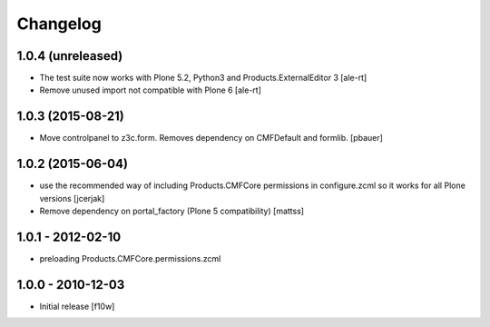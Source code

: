Changelog
=========

1.0.4 (unreleased)
------------------

- The test suite now works with Plone 5.2, Python3 and Products.ExternalEditor 3
  [ale-rt]

- Remove unused import not compatible with Plone 6
  [ale-rt]


1.0.3 (2015-08-21)
------------------

- Move controlpanel to z3c.form. Removes dependency on CMFDefault and formlib.
  [pbauer]


1.0.2 (2015-06-04)
------------------

- use the recommended way of including Products.CMFCore permissions
  in configure.zcml so it works for all Plone versions
  [jcerjak]

- Remove dependency on portal_factory (Plone 5 compatibility)
  [mattss]


1.0.1 - 2012-02-10
------------------

- preloading Products.CMFCore.permissions.zcml


1.0.0 - 2010-12-03
------------------

- Initial release [f10w]
